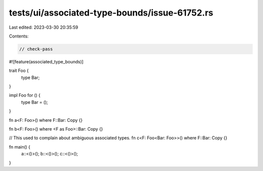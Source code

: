 tests/ui/associated-type-bounds/issue-61752.rs
==============================================

Last edited: 2023-03-30 20:35:59

Contents:

.. code-block:: rs

    // check-pass

#![feature(associated_type_bounds)]

trait Foo {
    type Bar;
}

impl Foo for () {
    type Bar = ();
}

fn a<F: Foo>() where F::Bar: Copy {}

fn b<F: Foo>() where <F as Foo>::Bar: Copy {}

// This used to complain about ambiguous associated types.
fn c<F: Foo<Bar: Foo>>() where F::Bar: Copy {}

fn main() {
    a::<()>();
    b::<()>();
    c::<()>();
}


